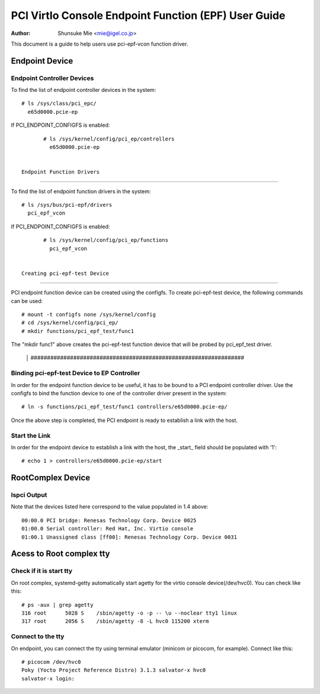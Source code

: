 .. SPDX-License-Identifier: GPL-2.0

===================================================================
PCI VirtIo Console Endpoint Function (EPF) User Guide
===================================================================

:Author: Shunsuke Mie <mie@igel.co.jp>

This document is a guide to help users use pci-epf-vcon function driver.

Endpoint Device
===============

Endpoint Controller Devices
---------------------------

To find the list of endpoint controller devices in the system::

	# ls /sys/class/pci_epc/
	  e65d0000.pcie-ep

If PCI_ENDPOINT_CONFIGFS is enabled::

	# ls /sys/kernel/config/pci_ep/controllers
	  e65d0000.pcie-ep


 Endpoint Function Drivers
-------------------------

To find the list of endpoint function drivers in the system::

	# ls /sys/bus/pci-epf/drivers
	  pci_epf_vcon

If PCI_ENDPOINT_CONFIGFS is enabled::

	# ls /sys/kernel/config/pci_ep/functions
	  pci_epf_vcon


 Creating pci-epf-test Device
----------------------------

PCI endpoint function device can be created using the configfs. To create
pci-epf-test device, the following commands can be used::

	# mount -t configfs none /sys/kernel/config
	# cd /sys/kernel/config/pci_ep/
	# mkdir functions/pci_epf_test/func1

The "mkdir func1" above creates the pci-epf-test function device that will
be probed by pci_epf_test driver.
                                                                                                                                   │         #################################################################

Binding pci-epf-test Device to EP Controller
--------------------------------------------

In order for the endpoint function device to be useful, it has to be bound to
a PCI endpoint controller driver. Use the configfs to bind the function
device to one of the controller driver present in the system::

	# ln -s functions/pci_epf_test/func1 controllers/e65d0000.pcie-ep/

Once the above step is completed, the PCI endpoint is ready to establish a link
with the host.


Start the Link
--------------

In order for the endpoint device to establish a link with the host, the _start_
field should be populated with '1'::

	# echo 1 > controllers/e65d0000.pcie-ep/start


RootComplex Device
==================

lspci Output
------------

Note that the devices listed here correspond to the value populated in 1.4
above::

  00:00.0 PCI bridge: Renesas Technology Corp. Device 0025
  01:00.0 Serial controller: Red Hat, Inc. Virtio console
  01:00.1 Unassigned class [ff00]: Renesas Technology Corp. Device 0031


Acess to Root complex tty
=========================


Check if it is start tty
------------------------

On root complex, systemd-getty automatically start agetty for the virtio console device(/dev/hvc0).
You can check like this::
  
  # ps -aux | grep agetty
  316 root      5028 S    /sbin/agetty -o -p -- \u --noclear tty1 linux
  317 root      2056 S    /sbin/agetty -8 -L hvc0 115200 xterm


Connect to the tty
--------------

On endpoint, you can connect the tty using terminal emulator (minicom or picocom, for example).
Connect like this::

  # picocom /dev/hvc0
  Poky (Yocto Project Reference Distro) 3.1.3 salvator-x hvc0
  salvator-x login:
